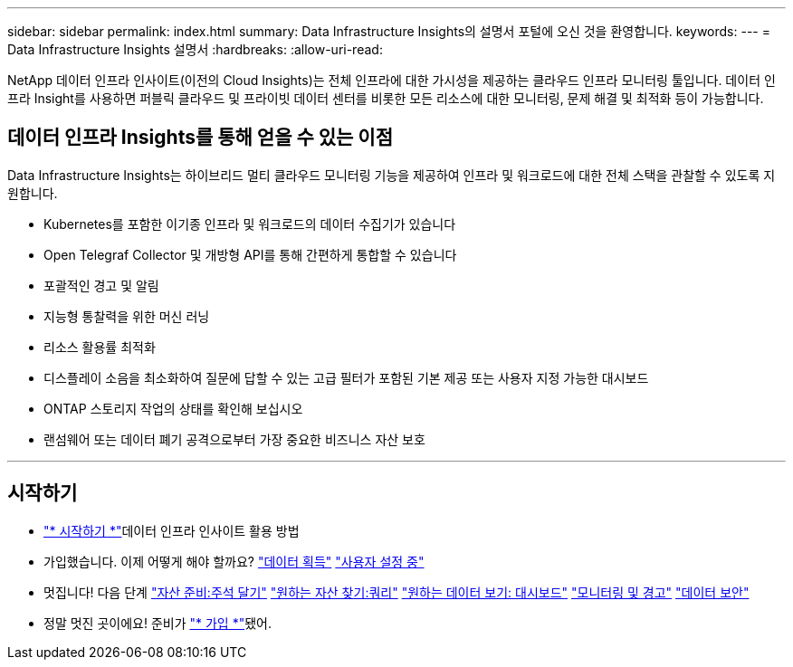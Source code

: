 ---
sidebar: sidebar 
permalink: index.html 
summary: Data Infrastructure Insights의 설명서 포털에 오신 것을 환영합니다. 
keywords:  
---
= Data Infrastructure Insights 설명서
:hardbreaks:
:allow-uri-read: 


[role="lead"]
NetApp 데이터 인프라 인사이트(이전의 Cloud Insights)는 전체 인프라에 대한 가시성을 제공하는 클라우드 인프라 모니터링 툴입니다. 데이터 인프라 Insight를 사용하면 퍼블릭 클라우드 및 프라이빗 데이터 센터를 비롯한 모든 리소스에 대한 모니터링, 문제 해결 및 최적화 등이 가능합니다.



== 데이터 인프라 Insights를 통해 얻을 수 있는 이점

Data Infrastructure Insights는 하이브리드 멀티 클라우드 모니터링 기능을 제공하여 인프라 및 워크로드에 대한 전체 스택을 관찰할 수 있도록 지원합니다.

* Kubernetes를 포함한 이기종 인프라 및 워크로드의 데이터 수집기가 있습니다
* Open Telegraf Collector 및 개방형 API를 통해 간편하게 통합할 수 있습니다
* 포괄적인 경고 및 알림
* 지능형 통찰력을 위한 머신 러닝
* 리소스 활용률 최적화
* 디스플레이 소음을 최소화하여 질문에 답할 수 있는 고급 필터가 포함된 기본 제공 또는 사용자 지정 가능한 대시보드
* ONTAP 스토리지 작업의 상태를 확인해 보십시오 
* 랜섬웨어 또는 데이터 폐기 공격으로부터 가장 중요한 비즈니스 자산 보호


'''


== 시작하기

* link:task_cloud_insights_onboarding_1.html["* 시작하기 *"]데이터 인프라 인사이트 활용 방법
* 가입했습니다. 이제 어떻게 해야 할까요? link:task_getting_started_with_cloud_insights.html["데이터 획득"] link:concept_user_roles.html["사용자 설정 중"]
* 멋집니다! 다음 단계 link:task_defining_annotations.html["자산 준비:주석 달기"] link:concept_querying_assets.html["원하는 자산 찾기:쿼리"] link:concept_dashboards_overview.html["원하는 데이터 보기: 대시보드"] link:task_create_monitor.html["모니터링 및 경고"] link:task_cs_getting_started.html["데이터 보안"]
* 정말 멋진 곳이에요! 준비가 link:concept_subscribing_to_cloud_insights.html["* 가입 *"]됐어.


